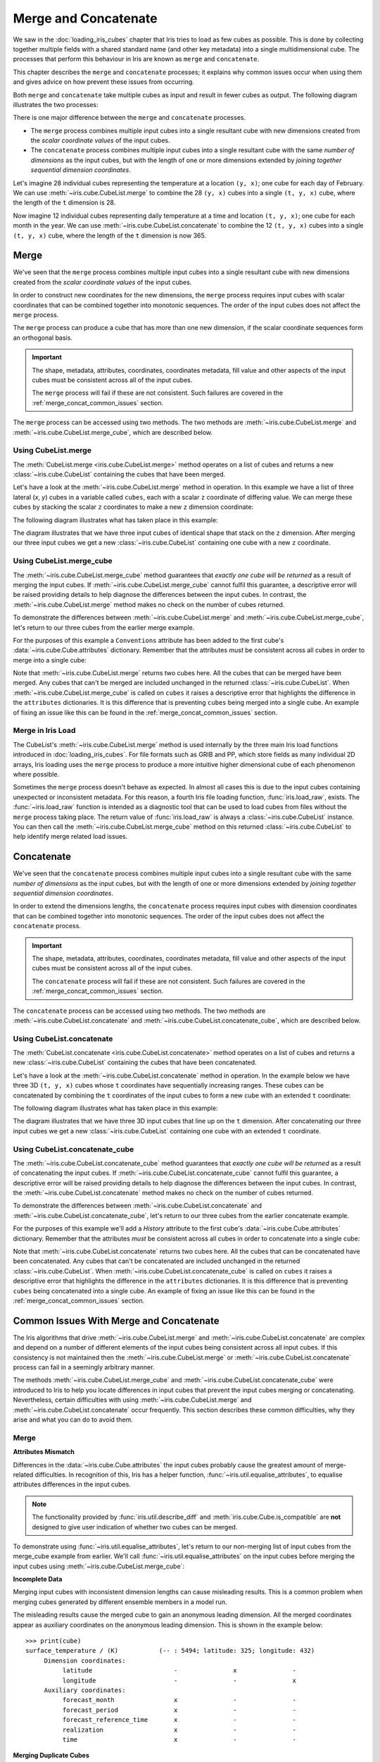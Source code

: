 .. _merge_and_concat:

=====================
Merge and Concatenate
=====================

We saw in the :doc:`loading_iris_cubes` chapter that Iris tries to load as few cubes as
possible. This is done by collecting together multiple fields with a shared standard
name (and other key metadata) into a single multidimensional cube. The processes that
perform this behaviour in Iris are known as ``merge`` and ``concatenate``.

This chapter describes the ``merge`` and ``concatenate`` processes; it explains
why common issues occur when using them and gives advice on how prevent these
issues from occurring.

Both ``merge`` and ``concatenate`` take multiple cubes as input and
result in fewer cubes as output. The following diagram illustrates the two processes:

.. image:: merge_and_concat.svg
   :alt: Pictographic of merge and concatenation.
   :align: center

There is one major difference between the ``merge`` and ``concatenate`` processes.

* The ``merge`` process combines multiple input cubes into a
  single resultant cube with new dimensions created from the
  *scalar coordinate values* of the input cubes.

* The ``concatenate`` process combines multiple input cubes into a
  single resultant cube with the same *number of dimensions* as the input cubes,
  but with the length of one or more dimensions extended by *joining together
  sequential dimension coordinates*.

Let's imagine 28 individual cubes representing the
temperature at a location ``(y, x)``; one cube for each day of February. We can use
:meth:`~iris.cube.CubeList.merge` to combine the 28 ``(y, x)`` cubes into
a single ``(t, y, x)`` cube, where the length of the ``t`` dimension is 28.

Now imagine 12 individual cubes representing daily temperature at a time and
location ``(t, y, x)``; one cube for each month in the year. We can use
:meth:`~iris.cube.CubeList.concatenate` to combine the 12
``(t, y, x)`` cubes into a single ``(t, y, x)`` cube, where the length
of the ``t`` dimension is now 365.


Merge
-----

We've seen that the ``merge`` process combines multiple input cubes into a
single resultant cube with new dimensions created from the
*scalar coordinate values* of the input cubes.

In order to construct new coordinates for the new dimensions, the ``merge`` process requires input cubes
with scalar coordinates that can be combined together into monotonic sequences.
The order of the input cubes does not affect the ``merge`` process.

The ``merge`` process can produce a cube that has more than one new dimension,
if the scalar coordinate sequences form an orthogonal basis.

.. important::

    The shape, metadata, attributes, coordinates, coordinates metadata, fill value and
    other aspects of the input cubes must be consistent across all of the input cubes.

    The ``merge`` process will fail if these are not consistent. Such failures are
    covered in the :ref:`merge_concat_common_issues` section.


The ``merge`` process can be accessed using two methods. The two methods are
:meth:`~iris.cube.CubeList.merge` and :meth:`~iris.cube.CubeList.merge_cube`,
which are described below.


Using CubeList.merge
====================

The :meth:`CubeList.merge <iris.cube.CubeList.merge>` method operates on a list
of cubes and returns a new :class:`~iris.cube.CubeList` containing the cubes
that have been merged.

.. testsetup:: merge

    import numpy as np
    import iris


    def _xy_cube(z):
        cube = iris.cube.Cube(
            np.arange(20).reshape(4, 5), "air_temperature", units="kelvin"
        )
        cube.add_dim_coord(iris.coords.DimCoord(range(4), long_name="y"), 0)
        cube.add_dim_coord(iris.coords.DimCoord(range(5), long_name="x"), 1)
        cube.add_aux_coord(iris.coords.DimCoord(z, long_name="z", units="meters"))
        return cube


    cubes = iris.cube.CubeList([_xy_cube(1), _xy_cube(2), _xy_cube(3)])


Let's have a look at the :meth:`~iris.cube.CubeList.merge` method in operation.
In this example we have a list of three lateral (*x*, *y*) cubes in a
variable called ``cubes``, each with a scalar ``z`` coordinate of
differing value. We can merge these cubes by stacking the scalar ``z`` coordinates to
make a new ``z`` dimension coordinate:

.. doctest:: merge
    :options: +ELLIPSIS, +NORMALIZE_WHITESPACE

    >>> print(cubes)
    0: air_temperature / (kelvin)          (y: 4; x: 5)
    1: air_temperature / (kelvin)          (y: 4; x: 5)
    2: air_temperature / (kelvin)          (y: 4; x: 5)

    >>> print(cubes[0])
    air_temperature / (kelvin)          (y: 4; x: 5)
     ...
        Scalar coordinates:
            z                           1 meters
    >>> print(cubes[1])
    air_temperature / (kelvin)          (y: 4; x: 5)
     ...
        Scalar coordinates:
            z                           2 meters
    >>> print(cubes[2])
    air_temperature / (kelvin)          (y: 4; x: 5)
        Dimension coordinates:
            y                             x     -
            x                             -     x
        Scalar coordinates:
            z                           3 meters

    >>> print(cubes.merge())
    0: air_temperature / (kelvin)          (z: 3; y: 4; x: 5)

The following diagram illustrates what has taken place in this example:

.. image:: merge.svg
   :alt: Pictographic of merge.
   :align: center

The diagram illustrates that we have three input cubes of identical shape
that stack on the ``z`` dimension.
After merging our three input cubes we get a new :class:`~iris.cube.CubeList` containing
one cube with a new ``z`` coordinate.


Using CubeList.merge_cube
=========================

The :meth:`~iris.cube.CubeList.merge_cube` method guarantees that *exactly one cube will be returned*
as a result of merging the input cubes.
If :meth:`~iris.cube.CubeList.merge_cube` cannot fulfil this guarantee, a descriptive error
will be raised providing details to help diagnose the differences between the input cubes.
In contrast, the :meth:`~iris.cube.CubeList.merge` method makes no check on the number of cubes returned.

To demonstrate the differences between :meth:`~iris.cube.CubeList.merge`
and :meth:`~iris.cube.CubeList.merge_cube`, let's return to our three cubes
from the earlier merge example.

For the purposes of this example a ``Conventions`` attribute has been added to the first
cube's :data:`~iris.cube.Cube.attributes` dictionary.
Remember that the attributes *must* be consistent across all cubes in order to merge
into a single cube:

.. testsetup:: merge_vs_merge_cube

    import numpy as np
    import iris


    def _xy_cube(z):
        cube = iris.cube.Cube(
            np.arange(20).reshape(4, 5), "air_temperature", units="kelvin"
        )
        cube.add_dim_coord(iris.coords.DimCoord(range(4), long_name="y"), 0)
        cube.add_dim_coord(iris.coords.DimCoord(range(5), long_name="x"), 1)
        cube.add_aux_coord(iris.coords.DimCoord(z, long_name="z", units="meters"))
        return cube


    cubes = iris.cube.CubeList([_xy_cube(1), _xy_cube(2), _xy_cube(3)])
    cubes[0].attributes["Conventions"] = "CF-1.5"

.. doctest:: merge_vs_merge_cube
    :options: +ELLIPSIS, +NORMALIZE_WHITESPACE

    >>> print(cubes)
    0: air_temperature / (kelvin)          (y: 4; x: 5)
    1: air_temperature / (kelvin)          (y: 4; x: 5)
    2: air_temperature / (kelvin)          (y: 4; x: 5)

    >>> print(cubes[0].attributes)
    {'Conventions': 'CF-1.5'}
    >>> print(cubes[1].attributes)
    {}
    >>> print(cubes[2].attributes)
    {}

    >>> print(cubes.merge())
    0: air_temperature / (kelvin)          (y: 4; x: 5)
    1: air_temperature / (kelvin)          (z: 2; y: 4; x: 5)

    >>> print(cubes.merge_cube())
    Traceback (most recent call last):
        ...
        raise iris.exceptions.MergeError(msgs)
    iris.exceptions.MergeError: failed to merge into a single cube.
      cube.attributes keys differ: 'Conventions'

Note that :meth:`~iris.cube.CubeList.merge` returns two cubes here.
All the cubes that can be merged have been merged. Any cubes that can't be merged are
included unchanged in the returned :class:`~iris.cube.CubeList`.
When :meth:`~iris.cube.CubeList.merge_cube` is called on ``cubes`` it raises a
descriptive error that highlights the difference in the ``attributes`` dictionaries.
It is this difference that is preventing ``cubes`` being merged into a
single cube. An example of fixing an issue like this can be found in the
:ref:`merge_concat_common_issues` section.


Merge in Iris Load
==================

The CubeList's :meth:`~iris.cube.CubeList.merge` method is used internally
by the three main Iris load functions introduced in :doc:`loading_iris_cubes`.
For file formats such as GRIB and PP, which store fields as many
individual 2D arrays, Iris loading uses the ``merge`` process to produce a
more intuitive higher dimensional cube of each phenomenon where possible.

Sometimes the ``merge`` process doesn't behave as expected. In almost all
cases this is due to the input cubes containing unexpected or inconsistent metadata.
For this reason, a fourth Iris file loading function, :func:`iris.load_raw`, exists.
The :func:`~iris.load_raw` function is intended as a diagnostic tool that can be used to
load cubes from files without the ``merge`` process taking place. The return value of
:func:`iris.load_raw` is always a :class:`~iris.cube.CubeList` instance.
You can then call the :meth:`~iris.cube.CubeList.merge_cube` method on this returned
:class:`~iris.cube.CubeList` to help identify merge related load issues.


Concatenate
-----------

We've seen that the ``concatenate`` process combines multiple input cubes into a
single resultant cube with the same *number of dimensions* as the input cubes,
but with the length of one or more dimensions extended by *joining together
sequential dimension coordinates*.

In order to extend the dimensions lengths, the ``concatenate`` process requires input cubes
with dimension coordinates that can be combined together into monotonic sequences.
The order of the input cubes does not affect the ``concatenate`` process.

.. important::

    The shape, metadata, attributes, coordinates, coordinates metadata, fill value and
    other aspects of the input cubes must be consistent across all of the input cubes.

    The ``concatenate`` process will fail if these are not consistent. Such failures are
    covered in the :ref:`merge_concat_common_issues` section.


The ``concatenate`` process can be accessed using two methods. The two methods are
:meth:`~iris.cube.CubeList.concatenate` and :meth:`~iris.cube.CubeList.concatenate_cube`,
which are described below.


Using CubeList.concatenate
==========================

.. seealso::

    Relevant gallery example:
    :ref:`sphx_glr_generated_gallery_general_plot_projections_and_annotations.py` (Brief concatenating examples)

The :meth:`CubeList.concatenate <iris.cube.CubeList.concatenate>` method operates on a list
of cubes and returns a new :class:`~iris.cube.CubeList` containing the cubes
that have been concatenated.

Let's have a look at the :meth:`~iris.cube.CubeList.concatenate` method in operation.
In the example below we have three 3D ``(t, y, x)`` cubes whose ``t`` coordinates
have sequentially increasing ranges.
These cubes can be concatenated by combining the ``t`` coordinates of the input
cubes to form a new cube with an extended ``t`` coordinate:

.. testsetup:: concatenate

    import numpy as np
    import iris


    def _xyt_cube(t):
        cube = iris.cube.Cube(
            np.arange(12 * len(t)).reshape(-1, 3, 4), "air_temperature", units="kelvin"
        )
        cube.add_dim_coord(iris.coords.DimCoord(range(3), long_name="y"), 1)
        cube.add_dim_coord(iris.coords.DimCoord(range(4), long_name="x"), 2)
        cube.add_dim_coord(iris.coords.DimCoord(t, long_name="t"), 0)
        return cube


    cubes = iris.cube.CubeList(
        [
            _xyt_cube(np.arange(31)),
            _xyt_cube(np.arange(28) + 31),
            _xyt_cube(np.arange(31) + 59),
        ]
    )

.. doctest:: concatenate
    :options: +ELLIPSIS, +NORMALIZE_WHITESPACE

    >>> print(cubes)
    0: air_temperature / (kelvin)          (t: 31; y: 3; x: 4)
    1: air_temperature / (kelvin)          (t: 28; y: 3; x: 4)
    2: air_temperature / (kelvin)          (t: 31; y: 3; x: 4)

    >>> print(cubes.concatenate())
    0: air_temperature / (kelvin)          (t: 90; y: 3; x: 4)


The following diagram illustrates what has taken place in this example:

.. image:: concat.svg
   :alt: Pictographic of concatenate.
   :align: center

The diagram illustrates that we have three 3D input cubes
that line up on the ``t`` dimension.
After concatenating our three input cubes we get a new :class:`~iris.cube.CubeList`
containing one cube with an extended ``t`` coordinate.


Using CubeList.concatenate_cube
===============================

The :meth:`~iris.cube.CubeList.concatenate_cube` method guarantees that *exactly one
cube will be returned* as a result of concatenating the input cubes.
If :meth:`~iris.cube.CubeList.concatenate_cube` cannot fulfil this guarantee, a descriptive error
will be raised providing details to help diagnose the differences between the input cubes.
In contrast, the :meth:`~iris.cube.CubeList.concatenate` method makes no check on the number
of cubes returned.

To demonstrate the differences between :meth:`~iris.cube.CubeList.concatenate`
and :meth:`~iris.cube.CubeList.concatenate_cube`, let's return to our three cubes
from the earlier concatenate example.

For the purposes of this example we'll add a *History* attribute to the first
cube's :data:`~iris.cube.Cube.attributes` dictionary.
Remember that the attributes *must* be consistent across all cubes in order to
concatenate into a single cube:

.. testsetup:: concatenate_vs_concatenate_cube

    import numpy as np
    import iris


    def _xyt_cube(t):
        cube = iris.cube.Cube(
            np.arange(12 * len(t)).reshape(-1, 3, 4), "air_temperature", units="kelvin"
        )
        cube.add_dim_coord(iris.coords.DimCoord(range(3), long_name="y"), 1)
        cube.add_dim_coord(iris.coords.DimCoord(range(4), long_name="x"), 2)
        cube.add_dim_coord(iris.coords.DimCoord(t, long_name="t"), 0)
        return cube


    cubes = iris.cube.CubeList(
        [
            _xyt_cube(np.arange(31)),
            _xyt_cube(np.arange(28) + 31),
            _xyt_cube(np.arange(31) + 59),
        ]
    )
    cubes[0].attributes["History"] = "Created 2010-06-30"

.. doctest:: concatenate_vs_concatenate_cube
    :options: +ELLIPSIS, +NORMALIZE_WHITESPACE

    >>> print(cubes)
    0: air_temperature / (kelvin)          (t: 31; y: 3; x: 4)
    1: air_temperature / (kelvin)          (t: 28; y: 3; x: 4)
    2: air_temperature / (kelvin)          (t: 31; y: 3; x: 4)

    >>> print(cubes[0].attributes)
    {'History': 'Created 2010-06-30'}
    >>> print(cubes[1].attributes)
    {}

    >>> print(cubes.concatenate())
    0: air_temperature / (kelvin)          (t: 31; y: 3; x: 4)
    1: air_temperature / (kelvin)          (t: 59; y: 3; x: 4)
    >>> print(cubes.concatenate_cube())
    Traceback (most recent call last):
        ...
        raise iris.exceptions.ConcatenateError(msgs)
    iris.exceptions.ConcatenateError: failed to concatenate into a single cube.
      Cube metadata differs for phenomenon: air_temperature


Note that :meth:`~iris.cube.CubeList.concatenate` returns two cubes here.
All the cubes that can be concatenated have been concatenated. Any cubes that can't be concatenated are
included unchanged in the returned :class:`~iris.cube.CubeList`.
When :meth:`~iris.cube.CubeList.concatenate_cube` is called on ``cubes`` it raises a
descriptive error that highlights the difference in the ``attributes`` dictionaries.
It is this difference that is preventing ``cubes`` being concatenated into a
single cube. An example of fixing an issue like this can be found in the
:ref:`merge_concat_common_issues` section.


.. _merge_concat_common_issues:

Common Issues With Merge and Concatenate
----------------------------------------

The Iris algorithms that drive :meth:`~iris.cube.CubeList.merge` and
:meth:`~iris.cube.CubeList.concatenate` are complex and depend
on a number of different elements of the input cubes being consistent across
all input cubes.
If this consistency is not maintained then the
:meth:`~iris.cube.CubeList.merge` or
:meth:`~iris.cube.CubeList.concatenate` process can fail in a
seemingly arbitrary manner.

The methods :meth:`~iris.cube.CubeList.merge_cube` and
:meth:`~iris.cube.CubeList.concatenate_cube`
were introduced to Iris to help you locate differences in input cubes
that prevent the input cubes merging or concatenating.
Nevertheless, certain difficulties with using
:meth:`~iris.cube.CubeList.merge` and
:meth:`~iris.cube.CubeList.concatenate` occur frequently.
This section describes these common difficulties, why they arise and
what you can do to avoid them.


Merge
=====

.. _merge_issues_attrs_mismatch:

**Attributes Mismatch**

Differences in the :data:`~iris.cube.Cube.attributes` the input cubes probably
cause the greatest amount of merge-related difficulties.
In recognition of this, Iris has a helper function,
:func:`~iris.util.equalise_attributes`, to equalise
attributes differences in the input cubes.

.. note::

    The functionality provided by :func:`iris.util.describe_diff` and
    :meth:`iris.cube.Cube.is_compatible` are **not** designed to give user
    indication of whether two cubes can be merged.

To demonstrate using :func:`~iris.util.equalise_attributes`,
let's return to our non-merging list of input cubes from the merge_cube example
from earlier.
We'll call :func:`~iris.util.equalise_attributes` on the
input cubes before merging the input cubes using :meth:`~iris.cube.CubeList.merge_cube`:

.. doctest:: merge_vs_merge_cube
    :options: +ELLIPSIS, +NORMALIZE_WHITESPACE

    >>> from iris.util import equalise_attributes
    >>> print(cubes)
    0: air_temperature / (kelvin)          (y: 4; x: 5)
    1: air_temperature / (kelvin)          (y: 4; x: 5)
    2: air_temperature / (kelvin)          (y: 4; x: 5)

    >>> print(cubes[0].attributes)
    {'Conventions': 'CF-1.5'}
    >>> print(cubes[1].attributes)
    {}
    >>> print(cubes[2].attributes)
    {}

    >>> print(cubes.merge_cube())
    Traceback (most recent call last):
        ...
        raise iris.exceptions.MergeError(msgs)
    iris.exceptions.MergeError: failed to merge into a single cube.
      cube.attributes keys differ: 'Conventions'

    >>> removed_attributes = equalise_attributes(cubes)

    >>> print(cubes[0].attributes)
    {}

    >>> print(cubes.merge_cube())
    air_temperature / (kelvin)          (z: 3; y: 4; x: 5)
         Dimension coordinates:
              z                           x     -     -
              y                           -     x     -
              x                           -     -     x


**Incomplete Data**

Merging input cubes with inconsistent dimension lengths can cause misleading results.
This is a common problem when merging cubes generated by different ensemble members in a model run.

The misleading results cause the merged cube to gain an anonymous leading dimension.
All the merged coordinates appear as auxiliary coordinates on the anonymous leading dimension.
This is shown in the example below::

    >>> print(cube)
    surface_temperature / (K)           (-- : 5494; latitude: 325; longitude: 432)
         Dimension coordinates:
              latitude                      -               x               -
              longitude                     -               -               x
         Auxiliary coordinates:
              forecast_month                x               -               -
              forecast_period               x               -               -
              forecast_reference_time       x               -               -
              realization                   x               -               -
              time                          x               -               -


**Merging Duplicate Cubes**

The Iris merge process does not merge duplicate cubes (two or more identical cubes in
the input cubes) by default.
This behaviour can be changed by setting the ``unique`` keyword argument
to :meth:`~iris.cube.CubeList.merge` to ``False``.

Merging duplicate cubes can cause misleading results. Let's demonstrate these
behaviours and misleading results with the following example.
In this example we have three input cubes.
The first has a scalar ``z`` coordinate with value 1, the second has a
scalar ``z`` coordinate with value 2 and the third has a scalar ``z``
coordinate with value 1.
The first and third cubes are thus identical.
We will demonstrate the effect of merging the input cubes with ``unique=False``
(duplicate cubes allowed) and ``unique=True`` (duplicate cubes not allowed, which
is the default behaviour):

.. testsetup:: merge_duplicate

    import numpy as np
    import iris


    def _xy_cube(z):
        cube = iris.cube.Cube(
            np.arange(20).reshape(4, 5), "air_temperature", units="kelvin"
        )
        cube.add_dim_coord(iris.coords.DimCoord(range(4), long_name="y"), 0)
        cube.add_dim_coord(iris.coords.DimCoord(range(5), long_name="x"), 1)
        cube.add_aux_coord(iris.coords.DimCoord(z, long_name="z", units="meters"))
        return cube


    cubes = iris.cube.CubeList([_xy_cube(1), _xy_cube(2), _xy_cube(1)])

.. doctest:: merge_duplicate
    :options: +ELLIPSIS, +NORMALIZE_WHITESPACE

    >>> print(cubes)
    0: air_temperature / (kelvin)          (y: 4; x: 5)
    1: air_temperature / (kelvin)          (y: 4; x: 5)
    2: air_temperature / (kelvin)          (y: 4; x: 5)

    >>> print(cubes.merge(unique=False))
    0: air_temperature / (kelvin)          (z: 2; y: 4; x: 5)
    1: air_temperature / (kelvin)          (z: 2; y: 4; x: 5)

    >>> print(cubes.merge())  # unique=True is the default.
    Traceback (most recent call last):
      ...
    iris.exceptions.DuplicateDataError: failed to merge into a single cube.
      Duplicate 'air_temperature' cube, with scalar coordinates z=Cell(point=1, bound=None)


Notice how merging the input cubes with duplicate cubes allowed produces a result
with **four** `z` coordinate values.
Closer inspection of these two resultant cubes demonstrates that the
scalar ``z`` coordinate with value 2 is found in both cubes.

Trying to merge the input cubes with duplicate cubes not allowed raises an
error highlighting the presence of the duplicate cube.


**Single Value Coordinates**

Coordinates containing only a single value can cause confusion when
combining input cubes. Remember:

* The ``merge`` process combines multiple input cubes into a
  single resultant cube with new dimensions created from the
  **scalar** *coordinate values* of the input cubes.
* The ``concatenate`` process combines multiple input cubes into a
  single resultant cube with the same *number of dimensions* as the input cubes,
  but with the length of one or more dimensions extended by *joining together
  sequential* **dimension** *coordinates*.

In Iris terminology a **scalar** coordinate is a
coordinate of length 1 *which does not describe a data dimension*.

Let's look at two example cubes to demonstrate this.

If your cubes are similar to those below (the single value ``z`` coordinate
is not on a dimension) then use :meth:`~iris.cube.CubeList.merge` to
combine your cubes::

    >>> print(cubes[0])
    air_temperature / (kelvin)          (y: 4; x: 5)
        Dimension coordinates:
            y                             x     -
            x                             -     x
        Scalar coordinates:
            z                           1 meters
    >>> print(cubes[1])
    air_temperature / (kelvin)          (y: 4; x: 5)
        Dimension coordinates:
            y                             x     -
            x                             -     x
        Scalar coordinates:
            z                           2 meters


If your cubes are similar to those below (the single value ``z`` coordinate is
associated with a dimension) then use :meth:`~iris.cube.CubeList.concatenate` to
combine your cubes::

    >>> print(cubes)
    0: air_temperature / (kelvin)          (z: 1; y: 4; x: 5)
    1: air_temperature / (kelvin)          (z: 1; y: 4; x: 5)


Concatenate
===========

**Time Units**

Differences in the units of the time coordinates of the input cubes probably cause
the greatest amount of concatenate-related difficulties.
In recognition of this, Iris has a helper function,
:func:`~iris.util.unify_time_units`, to apply a common time unit to all the input cubes.

To demonstrate using :func:`~iris.util.unify_time_units`,
let's adapt our list of input cubes from the ``concatenate_cube`` example from earlier.
We'll give the input cubes unequal time coordinate units and call
:func:`~iris.util.unify_time_units` on the input cubes before concatenating
the input cubes using :meth:`~iris.cube.CubeList.concatenate_cube`:

.. testsetup:: concatenate_time_units

    import numpy as np
    import iris


    def _xyt_cube(t):
        cube = iris.cube.Cube(
            np.arange(12 * len(t)).reshape(-1, 3, 4), "air_temperature", units="kelvin"
        )
        cube.add_dim_coord(iris.coords.DimCoord(range(3), long_name="y"), 1)
        cube.add_dim_coord(iris.coords.DimCoord(range(4), long_name="x"), 2)
        cube.add_dim_coord(iris.coords.DimCoord(t, long_name="t"), 0)
        return cube


    cubes = iris.cube.CubeList(
        [
            _xyt_cube(np.arange(31).astype(np.float64)),
            _xyt_cube(np.arange(28).astype(np.float64) + 31),
            _xyt_cube(np.arange(31).astype(np.float64) + 59),
        ]
    )
    cubes[0].coord("t").units = "days since 1990-02-15"
    cubes[1].coord("t").units = "days since 1970-01-01"
    cubes[2].coord("t").units = "days since 1970-01-01"

.. doctest:: concatenate_time_units
    :options: +ELLIPSIS, +NORMALIZE_WHITESPACE

    >>> from iris.util import unify_time_units
    >>> print(cubes)
    0: air_temperature / (kelvin)          (t: 31; y: 3; x: 4)
    1: air_temperature / (kelvin)          (t: 28; y: 3; x: 4)
    2: air_temperature / (kelvin)          (t: 31; y: 3; x: 4)

    >>> print(cubes[0].coord("t").units)
    days since 1990-02-15
    >>> print(cubes[1].coord("t").units)
    days since 1970-01-01

    >>> print(cubes.concatenate_cube())
    Traceback (most recent call last):
     ...
    ConcatenateError: failed to concatenate into a single cube.
      Dimension coordinates metadata differ: t != t

    >>> unify_time_units(cubes)

    >>> print(cubes[1].coord("t").units)
    days since 1990-02-15

    >>> print(cubes.concatenate_cube())
    air_temperature / (kelvin)          (t: 90; y: 3; x: 4)
         Dimension coordinates:
              t                           x      -     -
              y                           -      x     -
              x                           -      -     x

**Attributes Mismatch**

The ``concatenate`` process is affected by attributes mismatch on input cubes
in the same way that the ``merge`` process is.
The :ref:`Attributes Mismatch <merge_issues_attrs_mismatch>` section earlier in this
chapter gives further information on attributes mismatch.
